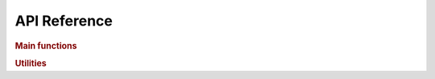 .. _api:

=============
API Reference
=============

.. rubric:: Main functions

.. autosummary::
    :toctree: generated
    :caption: Main Functions
    :recursive:
    :template: autosummary/member.rst

    detkit.logdet
    detkit.loggdet
    detkit.logpdet

.. rubric:: Utilities
   
.. autosummary::
    :toctree: generated
    :caption: Utility Functions
    :recursive:
    :template: autosummary/member.rst

    detkit.get_config
    detkit.get_instructions_per_task
